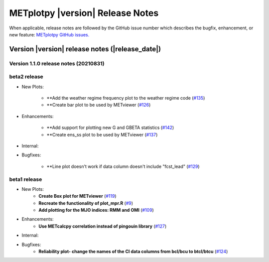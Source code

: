 METplotpy |version| Release Notes
_________________________________

When applicable, release notes are followed by the GitHub issue number which
describes the bugfix, enhancement, or new feature: `METplotpy GitHub issues. <https://github.com/dtcenter/METplotpy/issues>`_

Version |version| release notes (|release_date|)
------------------------------------------------
Version 1.1.0 release notes (20210831)
^^^^^^^^^^^^^^^^^^^^^^^^^^^^^^^^^^^^^^^^^^^^

beta2 release
^^^^^^^^^^^^^

* New Plots:
  
   * **Add the weather regime frequency plot to the weather regime code (`#135 <https://github.com/dtcenter/METplotpy/issues/135>`_)
  
   * **Create bar plot to be used by METviewer (`#126 <https://github.com/dtcenter/METplotpy/issues/126>`_) 



* Enhancements:
   
   * **Add support for plotting new G and GBETA statistics (`#142 <https://github.com/dtcenter/METplotpy/issues/142>`_)

   * **Create ens_ss plot to be used by METviewer (`#137 <https://github.com/dtcenter/METplotpy/issues/137>`_)



* Internal:




* Bugfixes:

    * **Line plot doesn't work if data column doesn't include "fcst_lead" (`#129 <https://github.com/dtcenter/METplotpy/issues/129>`_)
  

beta1 release
^^^^^^^^^^^^^
* New Plots:
   * **Create Box plot for METviewer** (`#119 <https://github.com/dtcenter/METplotpy/issues/119>`_)
   * **Recreate the functionality of plot_mpr.R** (`#9 <https://github.com/dtcenter/METplotpy/issues/9>`_)
   * **Add plotting for the MJO indices: RMM and OMI** (`#109 <https://github.com/dtcenter/METplotpy/issues/109>`_)

* Enhancements:
   * **Use METcalcpy correlation instead of pingouin library** (`#127 <https://github.com/dtcenter/METplotpy/issues/127>`_)

* Internal:

* Bugfixes:
   * **Reliability plot- change the names of the CI data columns from bcl/bcu to btcl/btcu** (`#124 <https://github.com/dtcenter/METplotpy/issues/124>`_)

